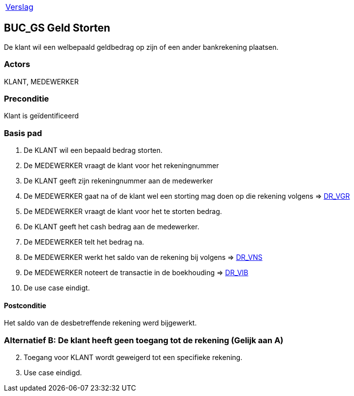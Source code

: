 [%autowidth]
|====
| link:..\verslag_groep_A01.adoc[Verslag] 
|====

== BUC_GS Geld Storten
De klant wil een welbepaald geldbedrag op zijn of een ander bankrekening plaatsen.

=== Actors
KLANT, MEDEWERKER

=== Preconditie 
Klant is geïdentificeerd

=== Basis pad 

 . De KLANT wil een bepaald bedrag storten. 
 . De MEDEWERKER vraagt de klant voor het rekeningnummer
 . De KLANT geeft zijn rekeningnummer aan de medewerker
 . De MEDEWERKER gaat na of de klant wel een storting mag doen op die rekening volgens => link:domeinregels.adoc[DR_VGR,window=blank]
 . De MEDEWERKER vraagt de klant voor het te storten bedrag.
 . De KLANT geeft het cash bedrag aan de medewerker.
 . De MEDEWERKER telt het bedrag na.
 . De MEDEWERKER werkt het saldo van de rekening bij volgens => link:domeinregels.adoc[DR_VNS,window=blank] 
 . De MEDEWERKER noteert de transactie in de boekhouding => link:domeinregels.adoc[DR_VIB,window=blank]
 . De use case eindigt.

==== Postconditie
Het saldo van de desbetreffende rekening werd bijgewerkt. 
 
=== Alternatief B: De klant heeft geen toegang tot de rekening (Gelijk aan A)
[start = 2]
. Toegang voor KLANT wordt geweigerd tot een specifieke rekening.
. Use case eindigd.
